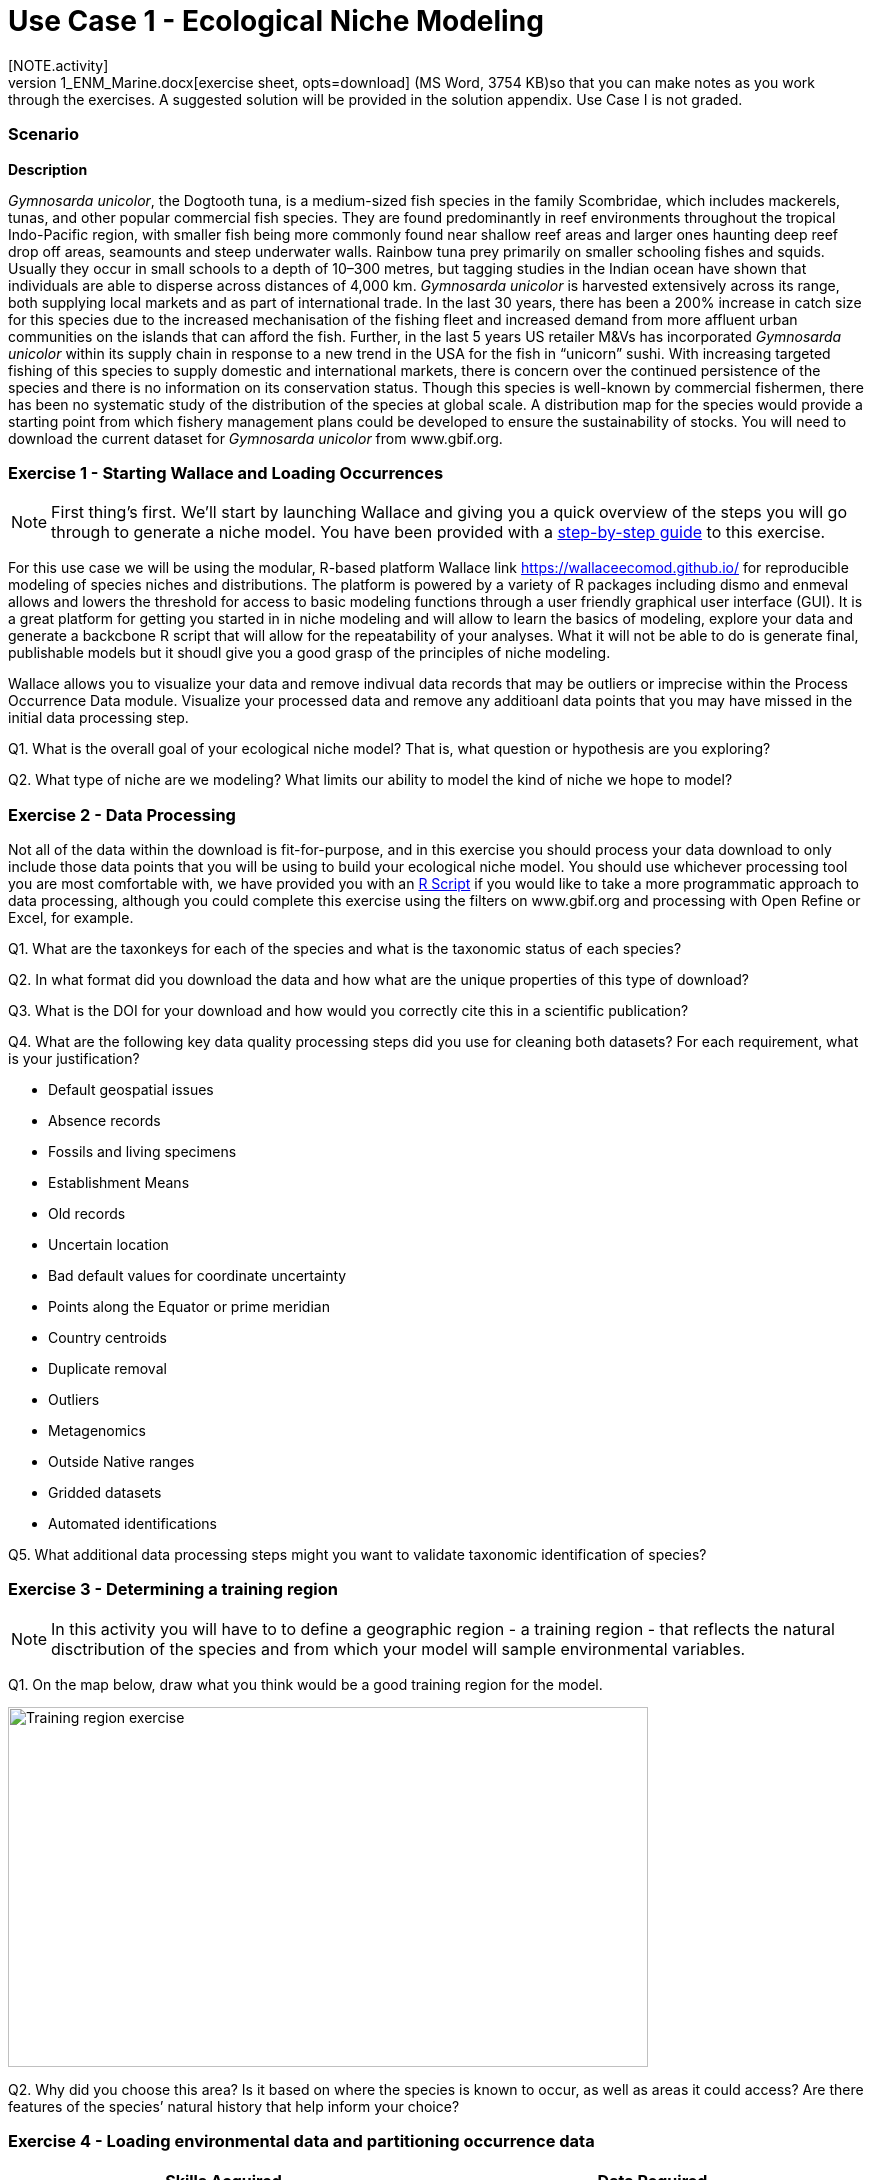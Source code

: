 [multipage-level=2]
= Use Case 1 - Ecological Niche Modeling
[NOTE.activity]
Use Case I is a practice use case for the data proecessing and ecological niche modeling modules. It is recommended that you download the link:../data/DU_UseCase1_ENM_Marine.docx[exercise sheet,opts=download] (MS Word, 3754 KB)so that you can make notes as you work through the exercises. A suggested solution will be provided in the solution appendix. Use Case I is not graded.

=== Scenario

*Description*

_Gymnosarda unicolor_, the Dogtooth tuna, is a medium-sized fish species in the family Scombridae, which includes mackerels, tunas, and other popular commercial fish species. They are found predominantly in reef environments throughout the tropical Indo-Pacific region, with smaller fish being more commonly found near shallow reef areas and larger ones haunting deep reef drop off areas, seamounts and steep underwater walls. Rainbow tuna prey primarily on smaller schooling fishes and squids. Usually they occur in small schools to a depth of 10–300 metres, but tagging studies in the Indian ocean have shown that individuals are able to disperse across distances of 4,000 km. _Gymnosarda unicolor_ is harvested extensively across its range, both supplying local markets and as part of international trade. In the last 30 years, there has been a 200% increase in catch size for this species due to the increased mechanisation of the fishing fleet and increased demand from more affluent urban communities on the islands that can afford the fish. Further, in the last 5 years US retailer M&Vs has incorporated _Gymnosarda unicolor_ within its supply chain in response to a new trend in the USA for the fish in “unicorn” sushi. With increasing targeted fishing of this species to supply domestic and international markets, there is concern over the continued persistence of the species and there is no information on its conservation status. Though this species is well-known by commercial fishermen, there has been no systematic study of the distribution of the species at global scale. A distribution map for the species would provide a starting point from which fishery management plans could be developed to ensure the sustainability of stocks.
You will need to download the current dataset for _Gymnosarda unicolor_
from www.gbif.org.


=== Exercise 1 - Starting Wallace and Loading Occurrences
[NOTE.activity]
First thing’s first. We’ll start by launching Wallace and giving you a quick overview of the steps you will go through to generate a niche model. You have been provided with a link:../data/DU_ENM_Exercise1_Starting_Wallace.docx[step-by-step guide,opts=download] to this exercise.

For this use case we will be using the modular, R-based platform Wallace link https://wallaceecomod.github.io/ for reproducible modeling of species niches and distributions. 
The platform is powered by a variety of R packages including dismo and enmeval allows and lowers the threshold for access to basic modeling functions through a user friendly graphical user interface (GUI).
It is a great platform for getting you started in in niche modeling and will allow to learn the basics of modeling, explore your data and generate a backcbone R script that will allow for the repeatability of your analyses.  
What it will not be able to do is generate final, publishable models but it shoudl give you a good grasp of the principles of niche modeling. 

Wallace allows you to visualize your data and remove indivual data records that may be outliers or imprecise within the Process Occurrence Data module. 
Visualize your processed data and remove any additioanl data points that you may have missed in the initial data processing step. 

Q1. What is the overall goal of your ecological niche model? That is, what question or hypothesis are you exploring?

Q2. What type of niche are we modeling? What limits our ability to model the kind of niche we hope to model?

=== Exercise 2 - Data Processing
Not all of the data within the download is fit-for-purpose, and in this exercise you should process your data download to only include those data points that you will be using to build your ecological niche model. 
You should use whichever processing tool you are most comfortable with, we have provided you with an link:../data/DU_ENM_ExampleRScript.txt[R Script,opts=download] if you would like to take a more programmatic approach to data processing, although you could complete this exercise using the filters on www.gbif.org and processing with Open Refine or Excel, for example.  

Q1.  What are the taxonkeys for each of the species and what is the taxonomic status of each species?

Q2.  In what format did you download the data and how what are the unique properties of this type of download?

Q3.  What is the DOI for your download and how would you correctly cite this in a scientific publication?

Q4. What are the following key data quality processing steps did you use for cleaning both datasets?  For each requirement, what is your justification?

* Default geospatial issues
* Absence records
* Fossils and living specimens
* Establishment Means
* Old records
* Uncertain location 
* Bad default values for coordinate uncertainty
* Points along the Equator or prime meridian
* Country centroids
* Duplicate removal
* Outliers
* Metagenomics
* Outside Native ranges
* Gridded datasets
* Automated identifications

Q5. What additional data processing steps might you want to validate taxonomic identification of species?

=== Exercise 3 - Determining a training region
[NOTE.activity]
In this activity you will have to to define a geographic region - a training region - that reflects the natural disctribution of the species and from which your model will sample environmental variables. 

Q1. On the map below, draw what you think would be a good training region for the model. 

image::img/web/Training_region_exercise.png[align=center,width=640,height=360]

Q2. Why did you choose this area? Is it based on where the species is known to occur, as well as areas it could access? Are there features of the species’ natural history that help inform your choice?

===  Exercise 4 - Loading environmental data and partitioning occurrence data
[NOTE.activity]
[width=100%]
[cols="1,1"]
|===
|Skills Acquired |Data Required 

a|* Process environmental data layers to within your training region
* Sample background points within your training region
* Partition a dataset for an ecological niche model
|A set of biologically-relevant environmental covariates that are minimally correlated
|=== 

Now that you know how to determine a training region, you will load your environmental data into Wallace and trim it to a training region we have made for you. Training region shapefiles are best made by creating a polygon shapefile in QGIS (or the GIS program of your choice). This is beyond the scope of this workshop, but here’s a tutorial: https://github.com/mtop/speciesgeocoder/wiki/Tutorial-for-creating-polygons-in-QGIS. We have provided you with a series of environmental variables from the MARSPEC dataset -  a set of high resolution climatic and geophysical GIS data layers for the world ocean from 1955 - 2010.  The variables have provided have been selected because they are biologically relevant and covary minimally. There is a very nice resource for distribution modeling at http://rspatial.org/sdm/; for more information on determining covariate correlations, see Chapter 4 on that website.

You have been provided with a link:../data/DU_ENM_Exercise4_Env_Data_Calibr.docx[step-by-step guide,opts=download] for this exercise.

=== Exercise 5 - Calibrating niche models
[width=100%]
[cols="1,1"]
|===
|Skills Acquired |Data Required 

|Build an ecological niche model using a presence-background algorithm i.e. Maxent, Produce a set of model evaluation statistics for model selection
|None
|=== 

You have been provided with a link:../data/DU_ENM_Exercise7_Calibration.docx[step-by-step guide,opts=download] for this exercise.

As we discussed in lecture, the parameters you use in calibrating you niche model can be critical in determining the reliability of resulting model predictions.  In Wallace we do this by selecting  feature classes, which essentially set the rules for model fitting. These feature classes refer to the sorts of equations Maxent will use to try to model the data (linear equations, quadratic equations, and equations involving products). “Hinge” equations use two linear equations that “hinge” at a particular value of an explanatory variable. “Threshold” determines that above or below a particular value of a particular environmental variable, habitat is immediately no longer suitable.  Ideally, we would select a combination of linear, quadratic, and product, which tends to fit models in a more biologically realistic manner and with less overfitting than if we also include hinge and threshold methods. 

We can also select regularization multiplier and multiplier step values.  The regularization multiplier sets how closely our model fits the data that we have used.  A smaller value than the default of 1 will result in a more localized output distribution that is a closer fit to the presence records.  Overfitting the model in this way may mean that it does’t generalize well to independent data.  A larger multiplier will give a more spread out, less localized prediction.  The multiplier step value sets the intervals at which regularization multiplier will be tested.  So with multiplier values of 1-2 and a multiplier step value of 0.5, test models will be run for regularization multiplier values of 1, 1.5, and 2.

Q1. Record the AICc score for each model.

Q2. Which model performed better according to AICc

Q3. Fill in the following table with the model evaluation statistics for your model 

Q4. Based on the overall omission rate for all the bins, which model performed better? Does this match the conclusion reached using AICc?

Q5. Based on AICc and omission rate, which model do you think will be the best to continue working with?

===== Exercise 6 - Visualizing, Thresholding, and Projecting Niche Models
[width=100%]
[cols="1,1"]
|===
|Skills Acquired |Data Required 

|Evaluate the fit of a model using variable response curves, Thresholding a continuous model output into a binary model output, Project models into a new time, Identify areas of model extrapolation in model projections 
|Future predictions of climate variables
|=== 

In this exercise, you will process results from Exercise 6 to produce maps of Gymnosarda arcus suitable habitat, as well as several plots to diagnose model performance. You will also project your Rainbow tuna model into different bioclimatic conditions. You have been provided with a link:../data/DU_ENM_Exercise6_Visualize_Threshold_Project.docx[step-by-step guide,opts=download] for this exercise.

Q1. What similarities do you see across the four visualizations? What  are the major differences?

Q2. Look closely at your projected model. Based on what you know about our study species,  Gymnosarda arcus, do your model results make sense? Are there any areas of predicted absence or presence that are questionable? What areas? Why do you question the model prediction in these areas? 


